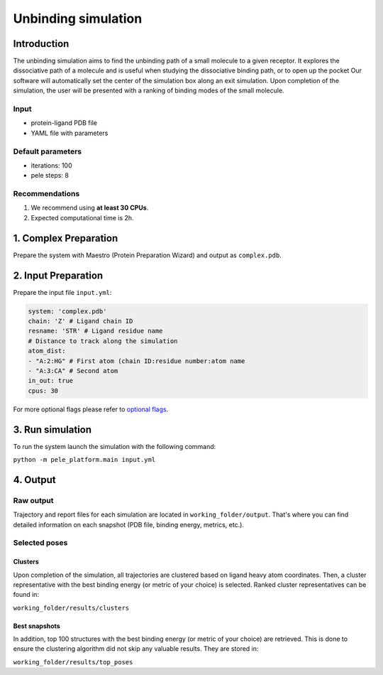 Unbinding simulation
======================

Introduction
------------------

The unbinding simulation aims to find the unbinding path of a small molecule to a given receptor.
It explores the dissociative path of a molecule and is useful when studying the dissociative binding path, or to open up the pocket
Our software will automatically set the center of the simulation box along an exit simulation.
Upon completion of the simulation, the user will be presented with a ranking of binding modes of the small molecule.

Input
+++++++++

- protein-ligand PDB file
- YAML file with parameters

Default parameters
+++++++++++++++++++++

- iterations: 100
- pele steps: 8


Recommendations
+++++++++++++++++

#. We recommend using **at least 30 CPUs**.
#. Expected computational time is 2h.

1. Complex Preparation
--------------------------

Prepare the system with Maestro (Protein Preparation Wizard) and output as ``complex.pdb``.

2. Input Preparation
------------------------

Prepare the input file ``input.yml``:

..  code-block:: yaml

    system: 'complex.pdb'
    chain: 'Z' # Ligand chain ID
    resname: 'STR' # Ligand residue name
    # Distance to track along the simulation
    atom_dist:
    - "A:2:HG" # First atom (chain ID:residue number:atom name
    - "A:3:CA" # Second atom
    in_out: true
    cpus: 30

For more optional flags please refer to `optional flags <../../flags/index.html>`_.

3. Run simulation
--------------------

To run the system launch the simulation with the following command:

``python -m pele_platform.main input.yml``

4. Output
----------------

Raw output
+++++++++++++
Trajectory and report files for each simulation are located in ``working_folder/output``. That's where you can find
detailed information on each snapshot (PDB file, binding energy, metrics, etc.).

Selected poses
++++++++++++++++

Clusters
***********

Upon completion of the simulation, all trajectories are clustered based on ligand heavy atom coordinates. Then, a cluster representative with the best binding energy (or metric of your choice) is selected.
Ranked cluster representatives can be found in:

``working_folder/results/clusters``

Best snapshots
******************

In addition, top 100 structures with the best binding energy (or metric of your choice) are retrieved. This is done to ensure the clustering algorithm did not skip any valuable results. They are stored in:

``working_folder/results/top_poses``

